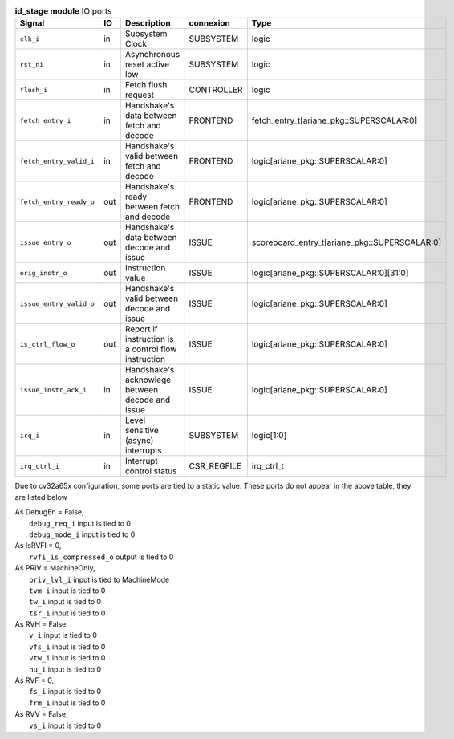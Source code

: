..
   Copyright 2024 Thales DIS France SAS
   Licensed under the Solderpad Hardware License, Version 2.1 (the "License");
   you may not use this file except in compliance with the License.
   SPDX-License-Identifier: Apache-2.0 WITH SHL-2.1
   You may obtain a copy of the License at https://solderpad.org/licenses/

   Original Author: Jean-Roch COULON - Thales

.. _CVA6_id_stage_ports:

.. list-table:: **id_stage module** IO ports
   :header-rows: 1

   * - Signal
     - IO
     - Description
     - connexion
     - Type

   * - ``clk_i``
     - in
     - Subsystem Clock
     - SUBSYSTEM
     - logic

   * - ``rst_ni``
     - in
     - Asynchronous reset active low
     - SUBSYSTEM
     - logic

   * - ``flush_i``
     - in
     - Fetch flush request
     - CONTROLLER
     - logic

   * - ``fetch_entry_i``
     - in
     - Handshake's data between fetch and decode
     - FRONTEND
     - fetch_entry_t[ariane_pkg::SUPERSCALAR:0]

   * - ``fetch_entry_valid_i``
     - in
     - Handshake's valid between fetch and decode
     - FRONTEND
     - logic[ariane_pkg::SUPERSCALAR:0]

   * - ``fetch_entry_ready_o``
     - out
     - Handshake's ready between fetch and decode
     - FRONTEND
     - logic[ariane_pkg::SUPERSCALAR:0]

   * - ``issue_entry_o``
     - out
     - Handshake's data between decode and issue
     - ISSUE
     - scoreboard_entry_t[ariane_pkg::SUPERSCALAR:0]

   * - ``orig_instr_o``
     - out
     - Instruction value
     - ISSUE
     - logic[ariane_pkg::SUPERSCALAR:0][31:0]

   * - ``issue_entry_valid_o``
     - out
     - Handshake's valid between decode and issue
     - ISSUE
     - logic[ariane_pkg::SUPERSCALAR:0]

   * - ``is_ctrl_flow_o``
     - out
     - Report if instruction is a control flow instruction
     - ISSUE
     - logic[ariane_pkg::SUPERSCALAR:0]

   * - ``issue_instr_ack_i``
     - in
     - Handshake's acknowlege between decode and issue
     - ISSUE
     - logic[ariane_pkg::SUPERSCALAR:0]

   * - ``irq_i``
     - in
     - Level sensitive (async) interrupts
     - SUBSYSTEM
     - logic[1:0]

   * - ``irq_ctrl_i``
     - in
     - Interrupt control status
     - CSR_REGFILE
     - irq_ctrl_t

Due to cv32a65x configuration, some ports are tied to a static value. These ports do not appear in the above table, they are listed below

| As DebugEn = False,
|   ``debug_req_i`` input is tied to 0
|   ``debug_mode_i`` input is tied to 0
| As IsRVFI = 0,
|   ``rvfi_is_compressed_o`` output is tied to 0
| As PRIV = MachineOnly,
|   ``priv_lvl_i`` input is tied to MachineMode
|   ``tvm_i`` input is tied to 0
|   ``tw_i`` input is tied to 0
|   ``tsr_i`` input is tied to 0
| As RVH = False,
|   ``v_i`` input is tied to 0
|   ``vfs_i`` input is tied to 0
|   ``vtw_i`` input is tied to 0
|   ``hu_i`` input is tied to 0
| As RVF = 0,
|   ``fs_i`` input is tied to 0
|   ``frm_i`` input is tied to 0
| As RVV = False,
|   ``vs_i`` input is tied to 0


